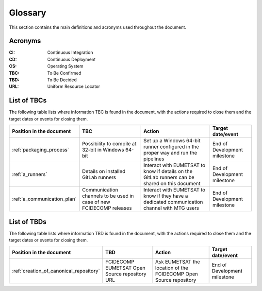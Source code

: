 .. _glossary:

Glossary
------------

This section contains the main definitions and acronyms used throughout the document.

Acronyms
~~~~~~~~

:CI:
    Continuous Integration

:CD:
    Continuous Deployment

:OS:
    Operating System

:TBC:
    To Be Confirmed

:TBD:
    To Be Decided

:URL:
    Uniform Resource Locator

.. _tbcs:

List of TBCs
~~~~~~~~~~~~

The following table lists where information TBC is found in the document, with the actions required to close
them and the target dates or events for closing them.

.. list-table::
    :header-rows: 1

    *   - Position in the document
        - TBC
        - Action
        - Target date/event
    *   - :ref:`packaging_process`
        - Possibility to compile at 32-bit in Windows 64-bit
        - Set up a Windows 64-bit runner configured in the proper way and run the pipelines
        - End of Development milestone
    *   - :ref:`a_runners`
        - Details on installed GitLab runners
        - Interact with EUMETSAT to know if details on the GitLab runners can be shared on this document
        - End of Development milestone
    *   - :ref:`a_communication_plan`
        - Communication channels to be used in case of new FCIDECOMP releases
        - Interact with EUMETSAT to know if they have a dedicated communication channel with MTG users
        - End of Development milestone


.. _tbds:

List of TBDs
~~~~~~~~~~~~

The following table lists where information TBD is found in the document, with the actions required to close
them and the target dates or events for closing them.

.. list-table::
    :header-rows: 1

    *   - Position in the document
        - TBD
        - Action
        - Target date/event
    *   - :ref:`creation_of_canonical_repository`
        - FCIDECOMP EUMETSAT Open Source repository URL
        - Ask EUMETSAT the location of the FCIDECOMP Open Source repository
        - End of Development milestone